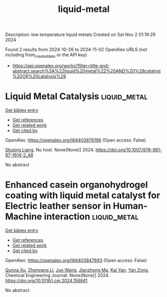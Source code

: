 #+TITLE: liquid-metal
Description: low temperature liquid metals
Created on Sat Nov  2 01:19:29 2024

Found 2 results from 2024-10-26 to 2024-11-02
OpenAlex URLS (not including from_created_date or the API key)
- [[https://api.openalex.org/works?filter=title-and-abstract.search%3A%22liquid%20metal%22%20AND%20%28catalyst%20OR%20catalysis%29]]

* Liquid Metal Catalysis  :liquid_metal:
:PROPERTIES:
:UUID: https://openalex.org/W4403876196
:TOPICS: Catalytic Nanomaterials, Catalytic Reduction of Nitro Compounds, Catalytic Dehydrogenation of Light Alkanes
:PUBLICATION_DATE: 2024-01-01
:END:    
    
[[elisp:(doi-add-bibtex-entry "https://doi.org/10.1007/978-981-97-1614-2_48")][Get bibtex entry]] 

- [[elisp:(progn (xref--push-markers (current-buffer) (point)) (oa--referenced-works "https://openalex.org/W4403876196"))][Get references]]
- [[elisp:(progn (xref--push-markers (current-buffer) (point)) (oa--related-works "https://openalex.org/W4403876196"))][Get related work]]
- [[elisp:(progn (xref--push-markers (current-buffer) (point)) (oa--cited-by-works "https://openalex.org/W4403876196"))][Get cited by]]

OpenAlex: https://openalex.org/W4403876196 (Open access: False)
    
[[https://openalex.org/A5064649819][Shuting Liang]], No host. None(None)] 2024. https://doi.org/10.1007/978-981-97-1614-2_48 
     
No abstract    

    

* Enhanced casein organohydrogel coating with liquid metal catalyst for Electric leather sensor in Human-Machine interaction  :liquid_metal:
:PROPERTIES:
:UUID: https://openalex.org/W4403847693
:TOPICS: Wearable Nanogenerator Technology, Eye Tracking in Human-Computer Interaction, Conducting Polymer Research
:PUBLICATION_DATE: 2024-10-01
:END:    
    
[[elisp:(doi-add-bibtex-entry "https://doi.org/10.1016/j.cej.2024.156841")][Get bibtex entry]] 

- [[elisp:(progn (xref--push-markers (current-buffer) (point)) (oa--referenced-works "https://openalex.org/W4403847693"))][Get references]]
- [[elisp:(progn (xref--push-markers (current-buffer) (point)) (oa--related-works "https://openalex.org/W4403847693"))][Get related work]]
- [[elisp:(progn (xref--push-markers (current-buffer) (point)) (oa--cited-by-works "https://openalex.org/W4403847693"))][Get cited by]]

OpenAlex: https://openalex.org/W4403847693 (Open access: False)
    
[[https://openalex.org/A5051866211][Qunna Xu]], [[https://openalex.org/A5001893388][Zhenyang Li]], [[https://openalex.org/A5111360250][Jun Wang]], [[https://openalex.org/A5101605228][Jianzhong Ma]], [[https://openalex.org/A5063084241][Kai Yan]], [[https://openalex.org/A5002958688][Yan Zong]], Chemical Engineering Journal. None(None)] 2024. https://doi.org/10.1016/j.cej.2024.156841 
     
No abstract    

    
